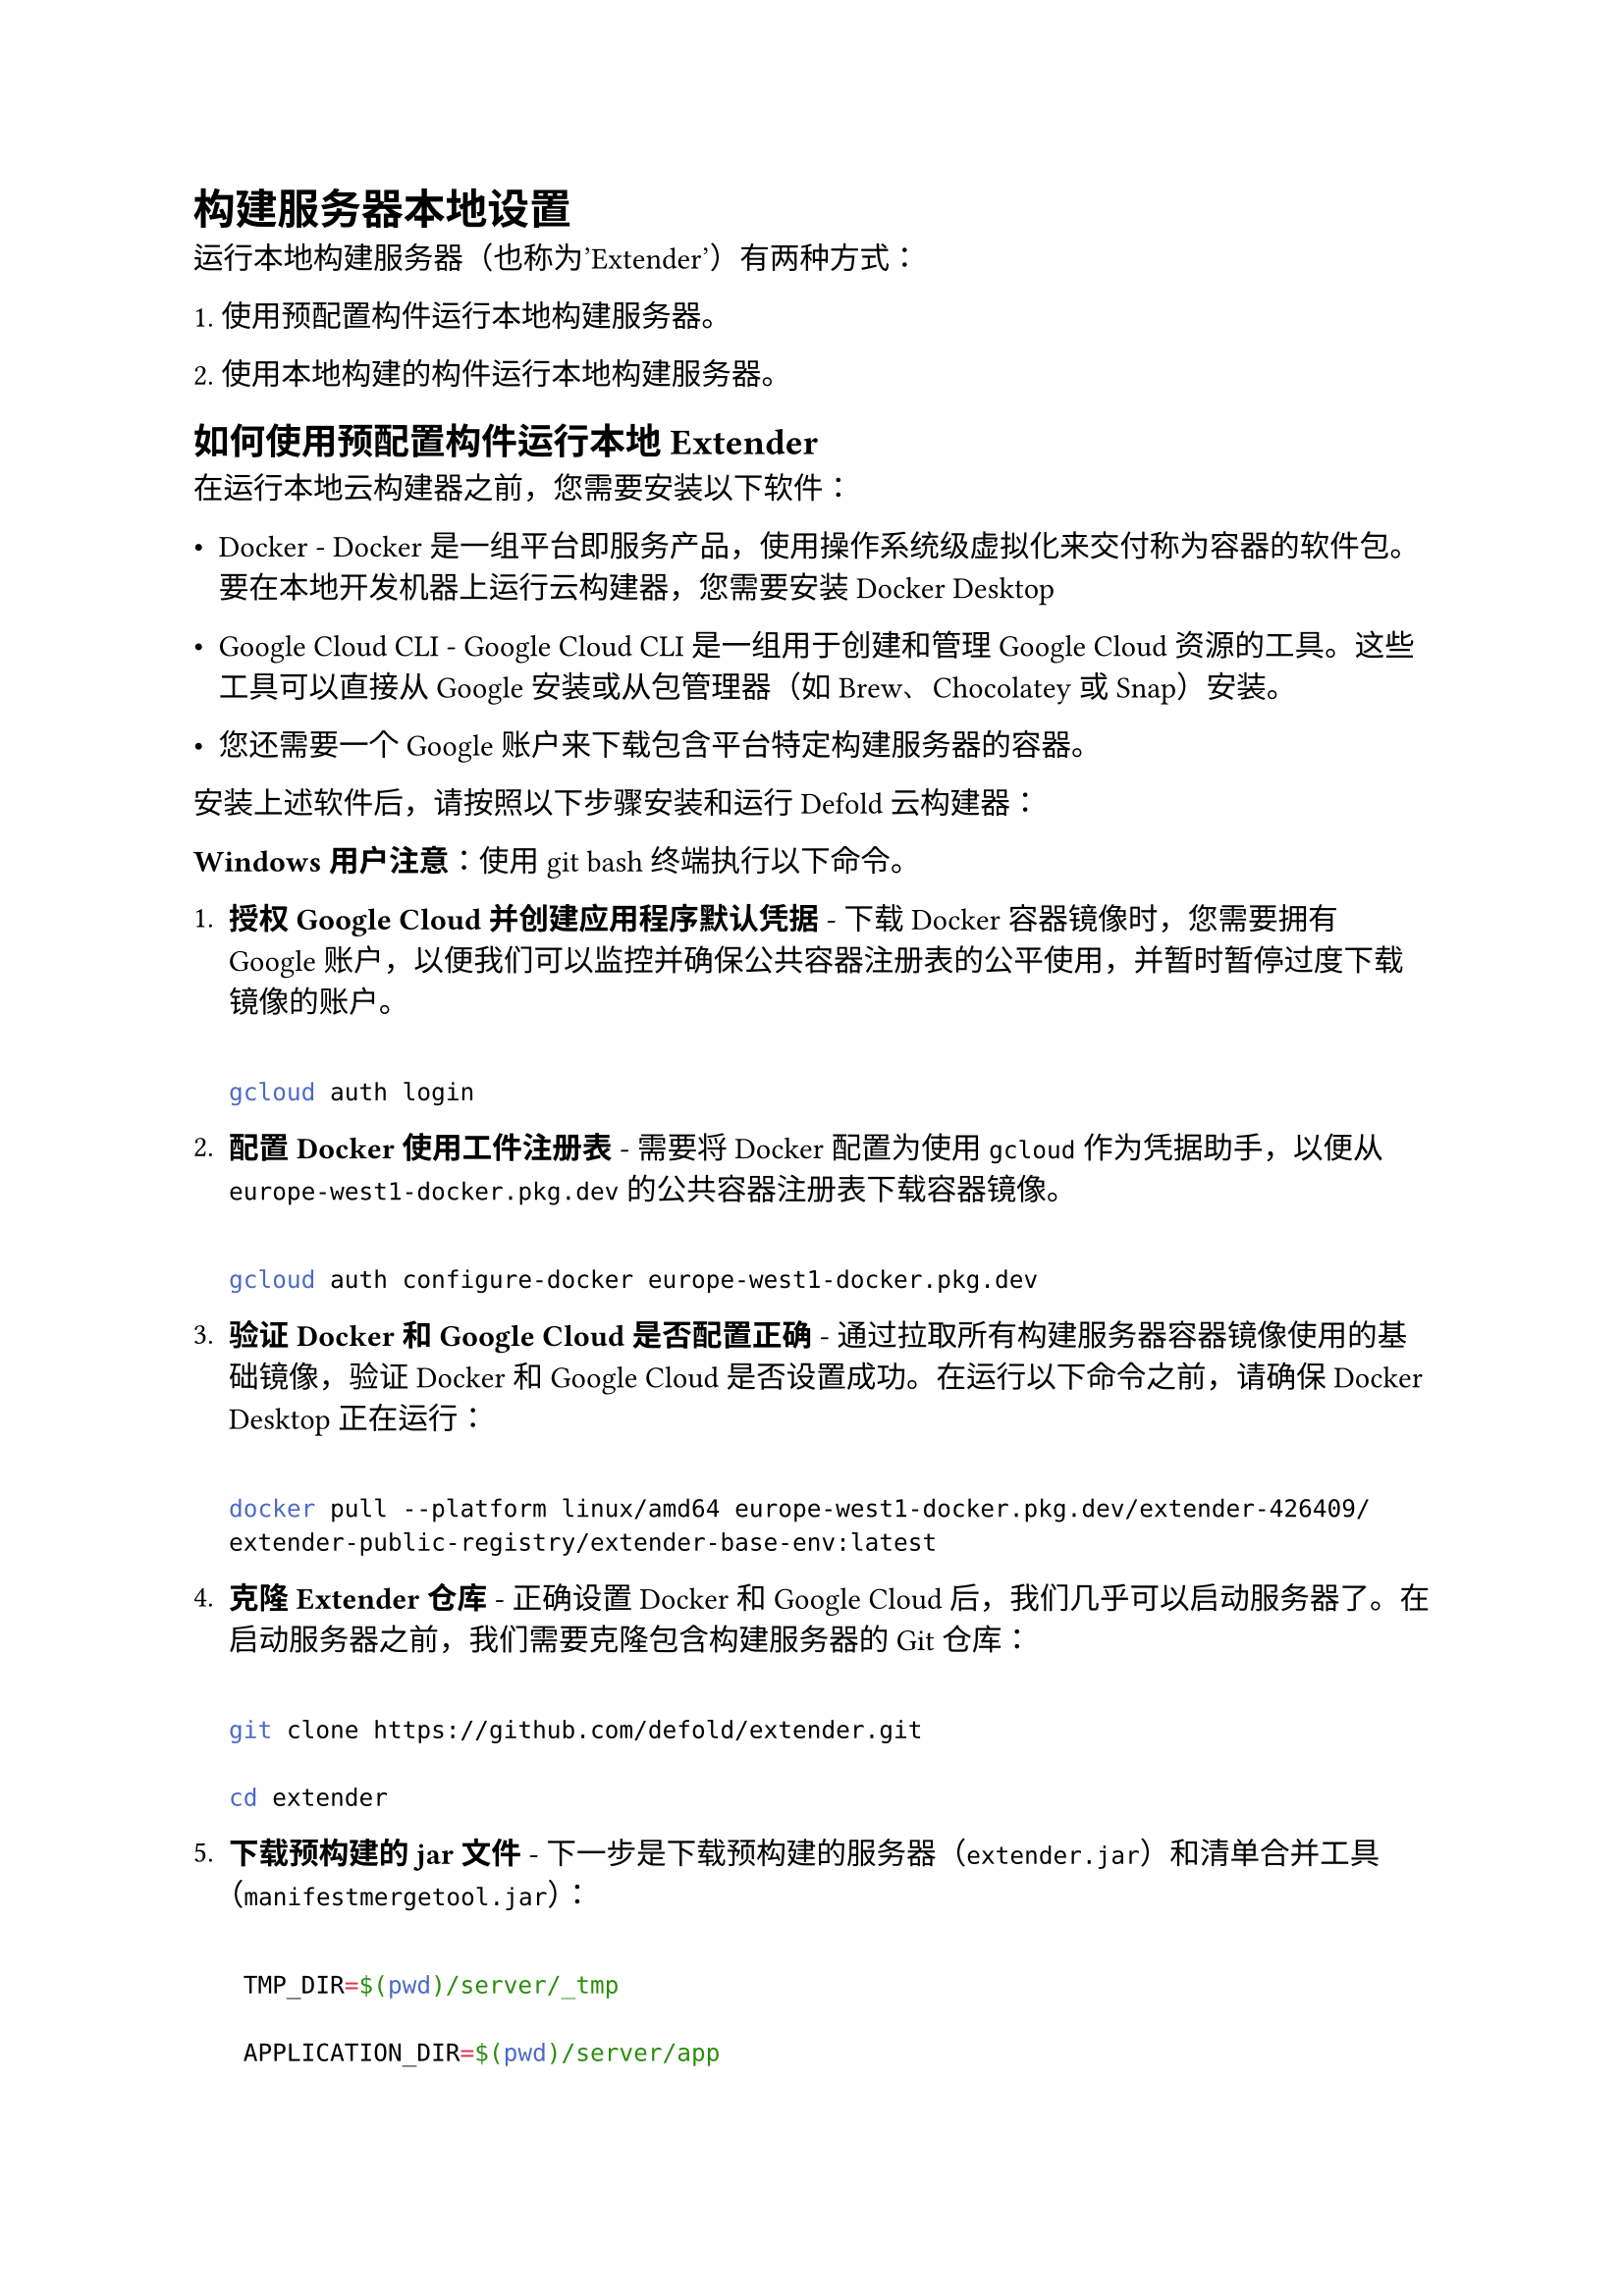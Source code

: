 = 构建服务器本地设置
<构建服务器本地设置>
运行本地构建服务器（也称为'Extender'）有两种方式：
\1. 使用预配置构件运行本地构建服务器。
\2. 使用本地构建的构件运行本地构建服务器。

== 如何使用预配置构件运行本地Extender
<如何使用预配置构件运行本地extender>
在运行本地云构建器之前，您需要安装以下软件：

- Docker - Docker是一组平台即服务产品，使用操作系统级虚拟化来交付称为容器的软件包。要在本地开发机器上运行云构建器，您需要安装Docker Desktop
- Google Cloud CLI - Google Cloud CLI是一组用于创建和管理Google Cloud资源的工具。这些工具可以直接从Google安装或从包管理器（如Brew、Chocolatey或Snap）安装。
- 您还需要一个Google账户来下载包含平台特定构建服务器的容器。

安装上述软件后，请按照以下步骤安装和运行Defold云构建器：

#strong[Windows用户注意]：使用git bash终端执行以下命令。

+ #strong[授权Google Cloud并创建应用程序默认凭据] - 下载Docker容器镜像时，您需要拥有Google账户，以便我们可以监控并确保公共容器注册表的公平使用，并暂时暂停过度下载镜像的账户。

  ```sh
  gcloud auth login
  ```

+ #strong[配置Docker使用工件注册表] - 需要将Docker配置为使用`gcloud`作为凭据助手，以便从`europe-west1-docker.pkg.dev`的公共容器注册表下载容器镜像。

  ```sh
  gcloud auth configure-docker europe-west1-docker.pkg.dev
  ```

+ #strong[验证Docker和Google Cloud是否配置正确] - 通过拉取所有构建服务器容器镜像使用的基础镜像，验证Docker和Google Cloud是否设置成功。在运行以下命令之前，请确保Docker Desktop正在运行：

  ```sh
  docker pull --platform linux/amd64 europe-west1-docker.pkg.dev/extender-426409/extender-public-registry/extender-base-env:latest
  ```

+ #strong[克隆Extender仓库] - 正确设置Docker和Google Cloud后，我们几乎可以启动服务器了。在启动服务器之前，我们需要克隆包含构建服务器的Git仓库：

  ```sh
  git clone https://github.com/defold/extender.git
  cd extender
  ```

+ #strong[下载预构建的jar文件] - 下一步是下载预构建的服务器（`extender.jar`）和清单合并工具（`manifestmergetool.jar`）：

  ```sh
   TMP_DIR=$(pwd)/server/_tmp
   APPLICATION_DIR=$(pwd)/server/app
   # 设置必要的Extender和清单合并工具版本
   # 版本可以在Github发布页面找到 https://github.com/defold/extender/releases
   # 或者您可以拉取最新版本（见下面的代码示例）
   EXTENDER_VERSION=2.6.5
   MANIFESTMERGETOOL_VERSION=1.3.0
   echo "将预构建的jar文件下载到 ${APPLICATION_DIR}"
   rm -rf ${TMP_DIR}
   mkdir -p ${TMP_DIR}
   rm -rf ${APPLICATION_DIR}
   mkdir -p ${APPLICATION_DIR}

   gcloud artifacts files download \
   --project=extender-426409 \
   --location=europe-west1 \
   --repository=extender-maven \
   --destination=${TMP_DIR} \
   com/defold/extender/server/${EXTENDER_VERSION}/server-${EXTENDER_VERSION}.jar

   gcloud artifacts files download \
   --project=extender-426409 \
   --location=europe-west1 \
   --repository=extender-maven \
   --destination=${TMP_DIR} \
   com/defold/extender/manifestmergetool/${MANIFESTMERGETOOL_VERSION}/manifestmergetool-${MANIFESTMERGETOOL_VERSION}.jar

   cp ${TMP_DIR}/$(ls ${TMP_DIR} | grep server-${EXTENDER_VERSION}.jar) ${APPLICATION_DIR}/extender.jar
   cp ${TMP_DIR}/$(ls ${TMP_DIR} | grep manifestmergetool-${MANIFESTMERGETOOL_VERSION}.jar) ${APPLICATION_DIR}/manifestmergetool.jar
  ```

+ #strong[启动服务器] - 现在我们可以通过运行docker compose主命令来启动服务器：

```sh
docker compose -p extender -f server/docker/docker-compose.yml --profile <profile> up
```

其中#emph[profile]可以是：
\* #strong[all] - 为每个平台运行远程实例
\* #strong[android] - 运行前端实例 + 用于构建Android版本的远程实例
\* #strong[web] - 运行前端实例 + 用于构建Web版本的远程实例
\* #strong[linux] - 运行前端实例 + 用于构建Linux版本的远程实例
\* #strong[windows] - 运行前端实例 + 用于构建Windows版本的远程实例
\* #strong[consoles] - 运行前端实例 + 用于构建Nintendo Switch/PS4/PS5版本的远程实例
\* #strong[nintendo] - 运行前端实例 + 用于构建Nintendo Switch版本的远程实例
\* #strong[playstation] - 运行前端实例 + 用于构建PS4/PS5版本的远程实例
\* #strong[metrics] - 运行VictoriaMetrics + Grafana作为指标后端和可视化工具
有关`docker compose`参数的更多信息，请参见 https:\/\/docs.docker.com/reference/cli/docker/compose/。

当docker compose启动后，您可以在编辑器的首选项中使用#strong[http:\/\/localhost:9000]作为构建服务器地址，或者如果您使用Bob构建项目，则作为`--build-server`值。

可以将多个配置文件传递给命令行。例如：

```sh
docker compose -p extender -f server/docker/docker-compose.yml --profile android --profile web --profile windows up
```

上面的示例运行前端、Android、Web、Windows实例。

要停止服务 - 如果docker compose以非分离模式运行，请按Ctrl+C，或者

```sh
docker compose -p extender down
```

如果docker compose是以分离模式运行的（例如，向`docker compose up`命令传递了'-d'标志）。

如果您想拉取最新版本的jar文件，可以使用以下命令确定最新版本

```sh
    EXTENDER_VERSION=$(gcloud artifacts versions list \
        --project=extender-426409 \
        --location=europe-west1 \
        --repository=extender-maven \
        --package="com.defold.extender:server" \
        --sort-by="~createTime" \
        --limit=1 \
        --format="value(name)")

    MANIFESTMERGETOOL_VERSION=$(gcloud artifacts versions list \
        --project=extender-426409 \
        --location=europe-west1 \
        --repository=extender-maven \
        --package="com.defold.extender:manifestmergetool" \
        --sort-by="~createTime" \
        --limit=1 \
        --format="value(name)")
```

=== 那么macOS和iOS呢？
<那么macos和ios呢>
macOS和iOS的构建是在真实的Apple硬件上完成的，使用在独立模式下运行的构建服务器，而不使用Docker。而是在机器上直接安装XCode、Java和其他必需的工具，构建服务器作为普通的Java进程运行。您可以在GitHub上的构建服务器文档中了解如何设置它。

== 如何使用本地构建的构件运行本地Extender
<如何使用本地构建的构件运行本地extender>
请遵循GitHub上Extender仓库中的说明来手动构建和运行本地构建服务器。

